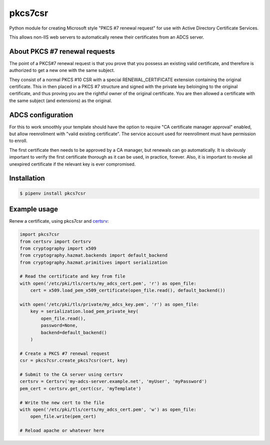 pkcs7csr
========

.. image:: https://github.com/magnuswatn/pkcs7csr/workflows/CI/badge.svg?branch=main
     :target: https://github.com/magnuswatn/pkcs7csr/actions?workflow=CI

.. image:: https://codecov.io/gh/magnuswatn/pkcs7csr/branch/main/graph/badge.svg
    :target: https://codecov.io/gh/magnuswatn/pkcs7csr

.. image:: https://badge.fury.io/py/pkcs7csr.svg
    :target: https://badge.fury.io/py/pkcs7csr

.. image:: https://img.shields.io/badge/code%20style-black-000000.svg
    :target: https://github.com/psf/black

Python module for creating Microsoft style "PKCS #7 renewal request" for use with Active Directory Certificate Services.

This allows non-IIS web servers to automatically renew their certificates from an ADCS server.

About PKCS #7 renewal requests
------------------------------

The point of a PKCS#7 renewal request is that you prove that you possess an existing valid certificate, and therefore is authorized to get a new one with the same subject.

They consist of a normal PKCS #10 CSR with a special RENEWAL_CERTIFICATE extension containing the original certificate. This in then placed in a PKCS #7 structure and signed with the private key beloinging to the original certificate, and thus proving you are the rightful owner of the original certificate. You are then allowed a certificate with the same subject (and extensions) as the original.

ADCS configuration
------------------
For this to work smoothly your template should have the option to require "CA certificate manager approval" enabled, but allow reenrollment with "valid existing certificate". The service account used for reenrollment must have permission to enroll.

The first certificate then needs to be approved by a CA manager, but renewals can go automatically. It is obviously important to verify the first certificate thorough as it can be used, in practice, forever. Also, it is important to revoke all unexpired certificate if the relevant key is ever compromised.


Installation
------------

.. code-block:: bash

    $ pipenv install pkcs7csr



Example usage
-------------

Renew a certificate, using pkcs7csr and `certsrv <https://github.com/magnuswatn/certsrv>`_:

.. code-block:: python

    import pkcs7csr
    from certsrv import Certsrv
    from cryptography import x509
    from cryptography.hazmat.backends import default_backend
    from cryptography.hazmat.primitives import serialization

    # Read the certificate and key from file
    with open('/etc/pki/tls/certs/my_adcs_cert.pem', 'r') as open_file:
        cert = x509.load_pem_x509_certificate(open_file.read(), default_backend())

    with open('/etc/pki/tls/private/my_adcs_key.pem', 'r') as open_file:
        key = serialization.load_pem_private_key(
            open_file.read(),
            password=None,
            backend=default_backend()
        )

    # Create a PKCS #7 renewal request
    csr = pkcs7csr.create_pkcs7csr(cert, key)

    # Submit to the CA server using certsrv
    certsrv = Certsrv('my-adcs-server.example.net', 'myUser', 'myPassword')
    pem_cert = certsrv.get_cert(csr, 'myTemplate')

    # Write the new cert to the file
    with open('/etc/pki/tls/certs/my_adcs_cert.pem', 'w') as open_file:
        open_file.write(pem_cert)

    # Reload apache or whatever here
